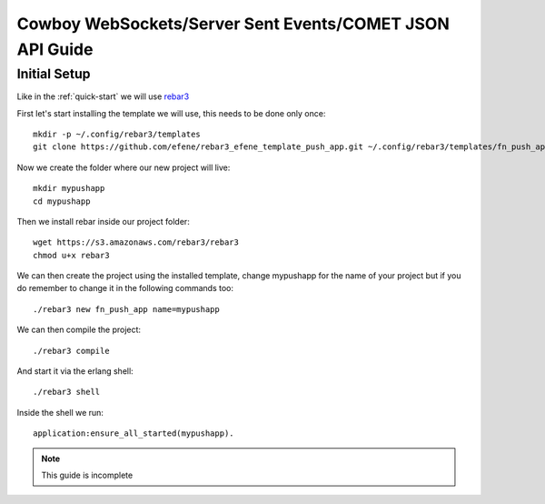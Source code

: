 Cowboy WebSockets/Server Sent Events/COMET JSON API Guide
=========================================================

Initial Setup
-------------

Like in the :ref:`quick-start` we will use `rebar3 <http://www.rebar3.org/>`_

First let's start installing the template we will use, this needs to be done only once::

    mkdir -p ~/.config/rebar3/templates
    git clone https://github.com/efene/rebar3_efene_template_push_app.git ~/.config/rebar3/templates/fn_push_app

Now we create the folder where our new project will live::

    mkdir mypushapp
    cd mypushapp

Then we install rebar inside our project folder::

    wget https://s3.amazonaws.com/rebar3/rebar3
    chmod u+x rebar3

We can then create the project using the installed template, change mypushapp for the name of your project but if you do remember to change it in the following commands too::

    ./rebar3 new fn_push_app name=mypushapp

We can then compile the project::

    ./rebar3 compile

And start it via the erlang shell::

    ./rebar3 shell

Inside the shell we run::

    application:ensure_all_started(mypushapp).

.. note::

    This guide is incomplete

